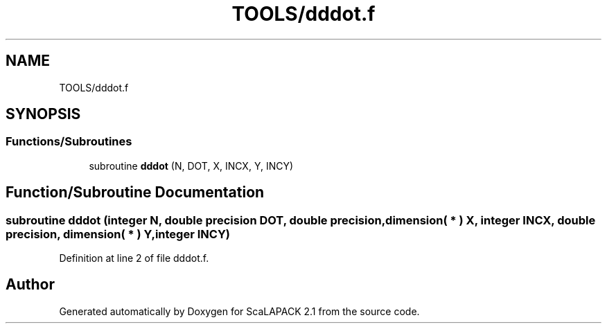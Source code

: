 .TH "TOOLS/dddot.f" 3 "Sat Nov 16 2019" "Version 2.1" "ScaLAPACK 2.1" \" -*- nroff -*-
.ad l
.nh
.SH NAME
TOOLS/dddot.f
.SH SYNOPSIS
.br
.PP
.SS "Functions/Subroutines"

.in +1c
.ti -1c
.RI "subroutine \fBdddot\fP (N, DOT, X, INCX, Y, INCY)"
.br
.in -1c
.SH "Function/Subroutine Documentation"
.PP 
.SS "subroutine dddot (integer N, double precision DOT, double precision, dimension( * ) X, integer INCX, double precision, dimension( * ) Y, integer INCY)"

.PP
Definition at line 2 of file dddot\&.f\&.
.SH "Author"
.PP 
Generated automatically by Doxygen for ScaLAPACK 2\&.1 from the source code\&.

